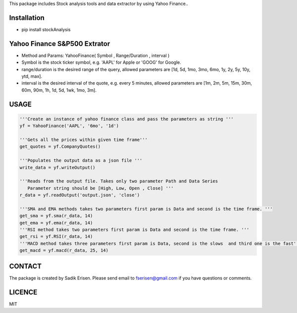 This package includes Stock analysis tools and data extractor by using
Yahoo Finance..

Installation
============

- pip install stockAnalysis

Yahoo Finance S&P500 Extrator
=============================

-  Method and Params: YahooFinance( Symbol , Range/Duration , interval )
-  Symbol is the stock ticker symbol, e.g. 'AAPL' for Apple or 'GOOG'
   for Google.
-  range/duration is the desired range of the query, allowed parameters
   are [1d, 5d, 1mo, 3mo, 6mo, 1y, 2y, 5y, 10y, ytd, max].
-  interval is the desired interval of the quote, e.g. every 5 minutes,
   allowed parameters are [1m, 2m, 5m, 15m, 30m, 60m, 90m, 1h, 1d, 5d,
   1wk, 1mo, 3m].

USAGE
=====

.. code:: python

   '''Create an instance of yahoo finance class and pass the parameters as string '''
   yf = YahooFinance('AAPL', '6mo', '1d')

   '''Gets all the prices within given time frame'''
   get_quotes = yf.CompanyQuotes()

   '''Populates the output data as a json file '''
   write_data = yf.writeOutput()

   '''Reads from the output file. Takes only two parameter Path and Data Series 
      Parameter string should be [High, Low, Open , Close] '''
   r_data = yf.readOutput('output.json', 'close')

   '''SMA and EMA methods takes two parameters first param is Data and second is the time frame. '''
   get_sma = yf.sma(r_data, 14)
   get_ema = yf.ema(r_data, 14)
   '''RSI method takes two parameters first param is Data and second is the time frame. '''
   get_rsi = yf.RSI(r_data, 14)
   '''MACD method takes three parameters first param is Data, second is the slows  and third one is the fast'''
   get_macd = yf.macd(r_data, 25, 14)

CONTACT
=======

The package is created by Sadik Erisen. Please send email to fserisen@gmail.com if you have questions or comments.

LICENCE
=======

MIT